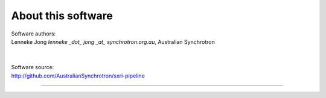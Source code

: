 .. _about_root:

***************
About this software
***************


| Software authors:
| Lenneke Jong `lenneke _dot_ jong _at_ synchrotron.org.au`, Australian Synchrotron
| 
|
| Software source:
| http://github.com/AustralianSynchrotron/sxri-pipeline



----

.. image:: images/synch_logo_60px.png
   :target: http://www.synchrotron.org.au/
   :alt: Australian Synchrotron logo
